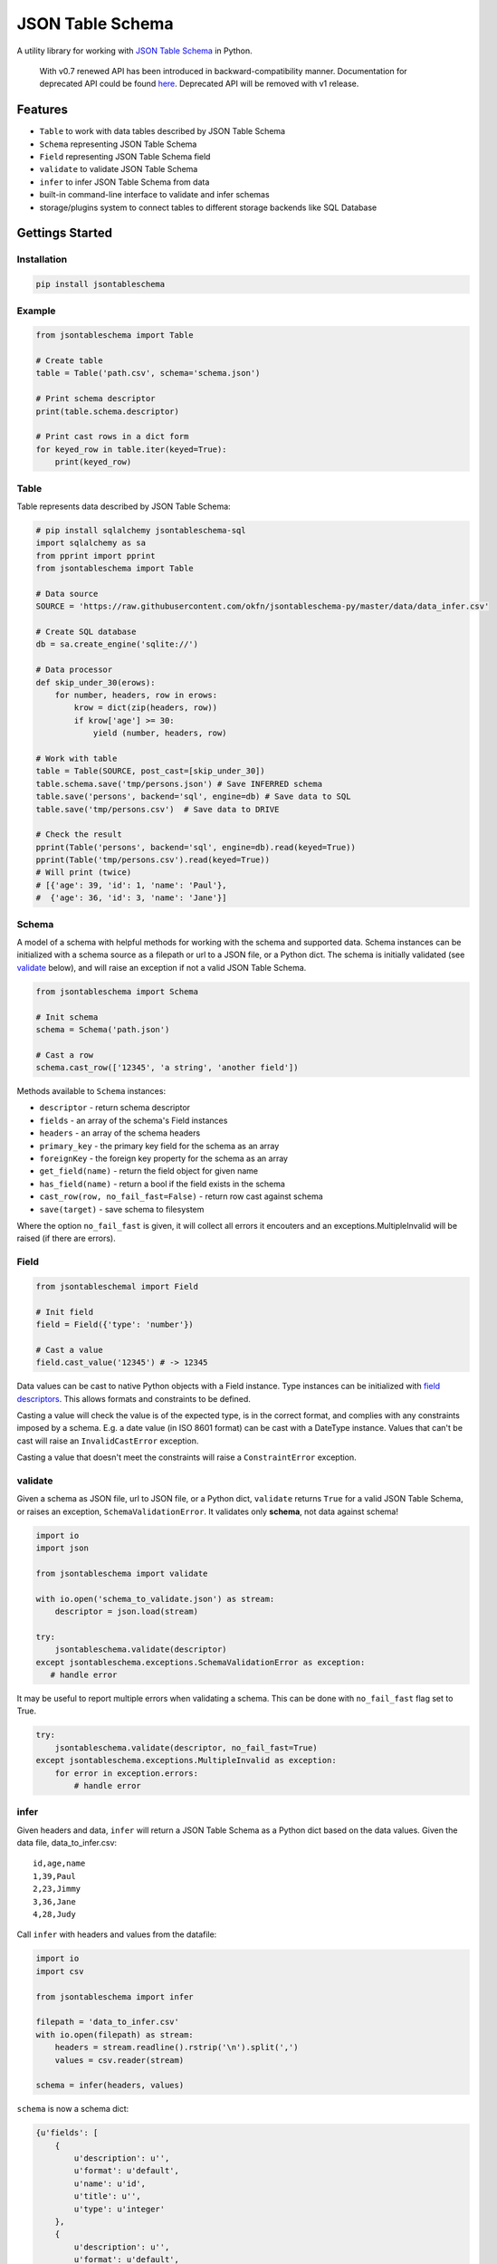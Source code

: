 JSON Table Schema
=================

| |Travis|
| |Coveralls|
| |PyPi|
| |SemVer|
| |Gitter|

A utility library for working with `JSON Table
Schema <http://dataprotocols.org/json-table-schema/>`__ in Python.

    With v0.7 renewed API has been introduced in backward-compatibility
    manner. Documentation for deprecated API could be found
    `here <https://github.com/frictionlessdata/jsontableschema-py/tree/0.6.5#json-table-schema>`__.
    Deprecated API will be removed with v1 release.

Features
--------

-  ``Table`` to work with data tables described by JSON Table Schema
-  ``Schema`` representing JSON Table Schema
-  ``Field`` representing JSON Table Schema field
-  ``validate`` to validate JSON Table Schema
-  ``infer`` to infer JSON Table Schema from data
-  built-in command-line interface to validate and infer schemas
-  storage/plugins system to connect tables to different storage
   backends like SQL Database

Gettings Started
----------------

Installation
~~~~~~~~~~~~

.. code:: bash

    pip install jsontableschema

Example
~~~~~~~

.. code:: python

    from jsontableschema import Table

    # Create table
    table = Table('path.csv', schema='schema.json')

    # Print schema descriptor
    print(table.schema.descriptor)

    # Print cast rows in a dict form
    for keyed_row in table.iter(keyed=True):
        print(keyed_row)

Table
~~~~~

Table represents data described by JSON Table Schema:

.. code:: python

    # pip install sqlalchemy jsontableschema-sql
    import sqlalchemy as sa
    from pprint import pprint
    from jsontableschema import Table

    # Data source
    SOURCE = 'https://raw.githubusercontent.com/okfn/jsontableschema-py/master/data/data_infer.csv'

    # Create SQL database
    db = sa.create_engine('sqlite://')

    # Data processor
    def skip_under_30(erows):
        for number, headers, row in erows:
            krow = dict(zip(headers, row))
            if krow['age'] >= 30:
                yield (number, headers, row)

    # Work with table
    table = Table(SOURCE, post_cast=[skip_under_30])
    table.schema.save('tmp/persons.json') # Save INFERRED schema
    table.save('persons', backend='sql', engine=db) # Save data to SQL
    table.save('tmp/persons.csv')  # Save data to DRIVE

    # Check the result
    pprint(Table('persons', backend='sql', engine=db).read(keyed=True))
    pprint(Table('tmp/persons.csv').read(keyed=True))
    # Will print (twice)
    # [{'age': 39, 'id': 1, 'name': 'Paul'},
    #  {'age': 36, 'id': 3, 'name': 'Jane'}]

Schema
~~~~~~

A model of a schema with helpful methods for working with the schema and
supported data. Schema instances can be initialized with a schema source
as a filepath or url to a JSON file, or a Python dict. The schema is
initially validated (see `validate <#validate>`__ below), and will raise
an exception if not a valid JSON Table Schema.

.. code:: python

    from jsontableschema import Schema

    # Init schema
    schema = Schema('path.json')

    # Cast a row
    schema.cast_row(['12345', 'a string', 'another field'])

Methods available to ``Schema`` instances:

-  ``descriptor`` - return schema descriptor
-  ``fields`` - an array of the schema's Field instances
-  ``headers`` - an array of the schema headers
-  ``primary_key`` - the primary key field for the schema as an array
-  ``foreignKey`` - the foreign key property for the schema as an array
-  ``get_field(name)`` - return the field object for given name
-  ``has_field(name)`` - return a bool if the field exists in the schema
-  ``cast_row(row, no_fail_fast=False)`` - return row cast against
   schema
-  ``save(target)`` - save schema to filesystem

Where the option ``no_fail_fast`` is given, it will collect all errors
it encouters and an exceptions.MultipleInvalid will be raised (if there
are errors).

Field
~~~~~

.. code:: python

    from jsontableschemal import Field

    # Init field
    field = Field({'type': 'number'})

    # Cast a value
    field.cast_value('12345') # -> 12345

Data values can be cast to native Python objects with a Field instance.
Type instances can be initialized with `field
descriptors <http://dataprotocols.org/json-table-schema/#field-descriptors>`__.
This allows formats and constraints to be defined.

Casting a value will check the value is of the expected type, is in the
correct format, and complies with any constraints imposed by a schema.
E.g. a date value (in ISO 8601 format) can be cast with a DateType
instance. Values that can't be cast will raise an ``InvalidCastError``
exception.

Casting a value that doesn't meet the constraints will raise a
``ConstraintError`` exception.

validate
~~~~~~~~

Given a schema as JSON file, url to JSON file, or a Python dict,
``validate`` returns ``True`` for a valid JSON Table Schema, or raises
an exception, ``SchemaValidationError``. It validates only **schema**,
not data against schema!

.. code:: python

    import io
    import json

    from jsontableschema import validate

    with io.open('schema_to_validate.json') as stream:
        descriptor = json.load(stream)

    try:
        jsontableschema.validate(descriptor)
    except jsontableschema.exceptions.SchemaValidationError as exception:
       # handle error

It may be useful to report multiple errors when validating a schema.
This can be done with ``no_fail_fast`` flag set to True.

.. code:: python

    try:
        jsontableschema.validate(descriptor, no_fail_fast=True)
    except jsontableschema.exceptions.MultipleInvalid as exception:
        for error in exception.errors:
            # handle error

infer
~~~~~

Given headers and data, ``infer`` will return a JSON Table Schema as a
Python dict based on the data values. Given the data file,
data\_to\_infer.csv:

::

    id,age,name
    1,39,Paul
    2,23,Jimmy
    3,36,Jane
    4,28,Judy

Call ``infer`` with headers and values from the datafile:

.. code:: python

    import io
    import csv

    from jsontableschema import infer

    filepath = 'data_to_infer.csv'
    with io.open(filepath) as stream:
        headers = stream.readline().rstrip('\n').split(',')
        values = csv.reader(stream)

    schema = infer(headers, values)

``schema`` is now a schema dict:

.. code:: python

    {u'fields': [
        {
            u'description': u'',
            u'format': u'default',
            u'name': u'id',
            u'title': u'',
            u'type': u'integer'
        },
        {
            u'description': u'',
            u'format': u'default',
            u'name': u'age',
            u'title': u'',
            u'type': u'integer'
        },
        {
            u'description': u'',
            u'format': u'default',
            u'name': u'name',
            u'title': u'',
            u'type': u'string'
        }]
    }

The number of rows used by ``infer`` can be limited with the
``row_limit`` argument.

CLI
~~~

    It's a provisional API excluded from SemVer. If you use it as a part
    of other program please pin concrete ``goodtables`` version to your
    requirements file.

JSON Table Schema features a CLI called ``jsontableschema``. This CLI
exposes the ``infer`` and ``validate`` functions for command line use.

Example of ``validate`` usage:

::

    $ jsontableschema validate path/to-schema.json

Example of ``infer`` usage:

::

    $ jsontableschema infer path/to/data.csv

The response is a schema as JSON. The optional argument ``--encoding``
allows a character encoding to be specified for the data file. The
default is utf-8.

Storage
~~~~~~~

The library includes interface declaration to implement tabular
``Storage``:

|Storage|

| An implementor should follow ``jsontableschema.Storage`` interface to
write his
| own storage backend. This backend could be used with ``Table`` class.
See ``plugins``
| system below to know how to integrate custom storage plugin.

plugins
~~~~~~~

JSON Table Schema has a plugin system. Any package with the name like
``jsontableschema_<name>`` could be imported as:

.. code:: python

    from jsontableschema.plugins import <name>

If a plugin is not installed ``ImportError`` will be raised with a
message describing how to install the plugin.

A list of officially supported plugins:

-  BigQuery Storage -
   https://github.com/frictionlessdata/jsontableschema-bigquery-py
-  Pandas Storage -
   https://github.com/frictionlessdata/jsontableschema-pandas-py
-  SQL Storage -
   https://github.com/frictionlessdata/jsontableschema-sql-py

API Reference
-------------

Snapshot
~~~~~~~~

::

    Table(source, schema=None, post_cast=None, backend=None, **options)
        stream -> tabulator.Stream
        schema -> Schema
        name -> str
        iter(keyed/extended=False) -> (generator) (keyed/extended)row[]
        read(keyed/extended=False, limit=None) -> (keyed/extended)row[]
        save(target, backend=None, **options)
    Schema(descriptor)
        descriptor -> dict
        fields -> Field[]
        headers -> str[]
        primary_key -> str[]
        foreign_keys -> str[]
        get_field(name) -> Field
        has_field(name) -> bool
        cast_row(row, no_fail_fast=False) -> row
        save(target)
    Field(descriptor)
        descriptor -> dict
        name -> str
        type -> str
        format -> str
        constraints -> dict
        cast_value(value, skip_constraints=False) -> value
        test_value(value, skip_constraints=False, constraint=None) -> bool
    validate(descriptor, no_fail_fast=False) -> bool
    infer(headers, values) -> descriptor
    exceptions
    ~cli
    ---
    Storage(**options)
        buckets -> str[]
        create(bucket, descriptor, force=False)
        delete(bucket=None, ignore=False)
        describe(bucket, descriptor=None) -> descriptor
        iter(bucket) -> (generator) row[]
        read(bucket) -> row[]
        write(bucket, rows)
    plugins

Detailed
~~~~~~~~

-  `Docstrings <https://github.com/frictionlessdata/jsontableschema-py/tree/master/jsontableschema>`__
-  `Changelog <https://github.com/frictionlessdata/jsontableschema-py/commits/master>`__

Contributing
------------

Please read the contribution guideline:

`How to Contribute <CONTRIBUTING.md>`__

Thanks!

.. |Travis| image:: https://travis-ci.org/frictionlessdata/jsontableschema-py.svg?branch=master
   :target: https://travis-ci.org/frictionlessdata/jsontableschema-py
.. |Coveralls| image:: http://img.shields.io/coveralls/frictionlessdata/jsontableschema-py.svg?branch=master
   :target: https://coveralls.io/r/frictionlessdata/jsontableschema-py?branch=master
.. |PyPi| image:: https://img.shields.io/pypi/v/jsontableschema.svg
   :target: https://pypi.python.org/pypi/jsontableschema
.. |SemVer| image:: https://img.shields.io/badge/versions-SemVer-brightgreen.svg
   :target: http://semver.org/
.. |Gitter| image:: https://img.shields.io/gitter/room/frictionlessdata/chat.svg
   :target: https://gitter.im/frictionlessdata/chat
.. |Storage| image:: files/storage.png

